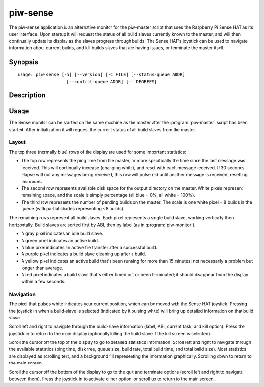 =========
piw-sense
=========

The piw-sense application is an alternative monitor for the piw-master script
that uses the Raspberry Pi Sense HAT as its user interface.  Upon startup it
will request the status of all build slaves currently known to the master, and
will then continually update its display as the slaves progress through builds.
The Sense HAT's joystick can be used to navigate information about current
builds, and kill builds slaves that are having issues, or terminate the master
itself.


Synopsis
========

::

    usage: piw-sense [-h] [--version] [-c FILE] [--status-queue ADDR]
                       [--control-queue ADDR] [-r DEGREES]


Description
===========

.. program:: piw-sense

.. option:: -h, --help

    show this help message and exit

.. option:: --version

    show program's version number and exit

.. option:: -c FILE, --configuration FILE

    Specify a configuration file to load

.. option:: --status-queue ADDR

    The address of the queue used to report status to monitors (default:
    ipc:///tmp/piw-status)

.. option:: --control-queue ADDR

    The address of the queue a monitor can use to control the master (default:
    ipc:///tmp/piw-control)

.. option:: -r DEGREES, --rotate DEGREES

    The rotation of the HAT in degrees; must be 0 (the default), 90, 180,
    or 270


Usage
=====

The Sense monitor can be started on the same machine as the master after the
:program:`piw-master` script has been started.  After initialization it will
request the current status of all build slaves from the master.

Layout
------

The top three (normally blue) rows of the display are used for some important
statistics:

* The top row represents the ping time from the master, or more specifically
  the time since the last message was received. This will continually increase
  (changing white), and reset with each message received. If 30 seconds elapse
  without any messages being received, this row will pulse red until another
  message is received, resetting the count.

* The second row represents available disk space for the output directory on
  the master. White pixels represent remaining space, and the scale is simply
  percentage (all blue = 0%, all white = 100%).

* The third row represents the number of pending builds on the master. The
  scale is one white pixel = 8 builds in the queue (with partial shades
  representing <8 builds).

The remaining rows represent all build slaves. Each pixel represents a single
build slave, working vertically then horizontally. Build slaves are sorted
first by ABI, then by label (as in :program:`piw-monitor`).

* A gray pixel indicates an idle build slave.

* A green pixel indicates an active build.

* A blue pixel indicates an active file transfer after a successful build.

* A purple pixel indicates a build slave cleaning up after a build.

* A yellow pixel indicates an active build that's been running for more than
  15 minutes; not necessarily a problem but longer than average.

* A red pixel indicates a build slave that's either timed out or been
  terminated; it should disappear from the display within a few seconds.

Navigation
----------

The pixel that pulses white indicates your current position, which can be moved
with the Sense HAT joystick. Pressing the joystick in when a build-slave is
selected (indicated by it pulsing white) will bring up detailed information on
that build slave.

Scroll left and right to navigate through the build-slave information (label,
ABI, current task, and kill option). Press the joystick in to return to the
main display (optionally killing the build slave if the kill screen is
selected).

Scroll the cursor off the top of the display to go to detailed statistics
information. Scroll left and right to navigate through the available statistics
(ping time, disk free, queue size, build rate, total build time, and total
build size). Most statistics are displayed as scrolling text, and a background
fill representing the information graphically. Scrolling down to return to the
main screen.

Scroll the cursor off the bottom of the display to go to the quit and terminate
options (scroll left and right to navigate between them). Press the joystick in
to activate either option, or scroll up to return to the main screen.
